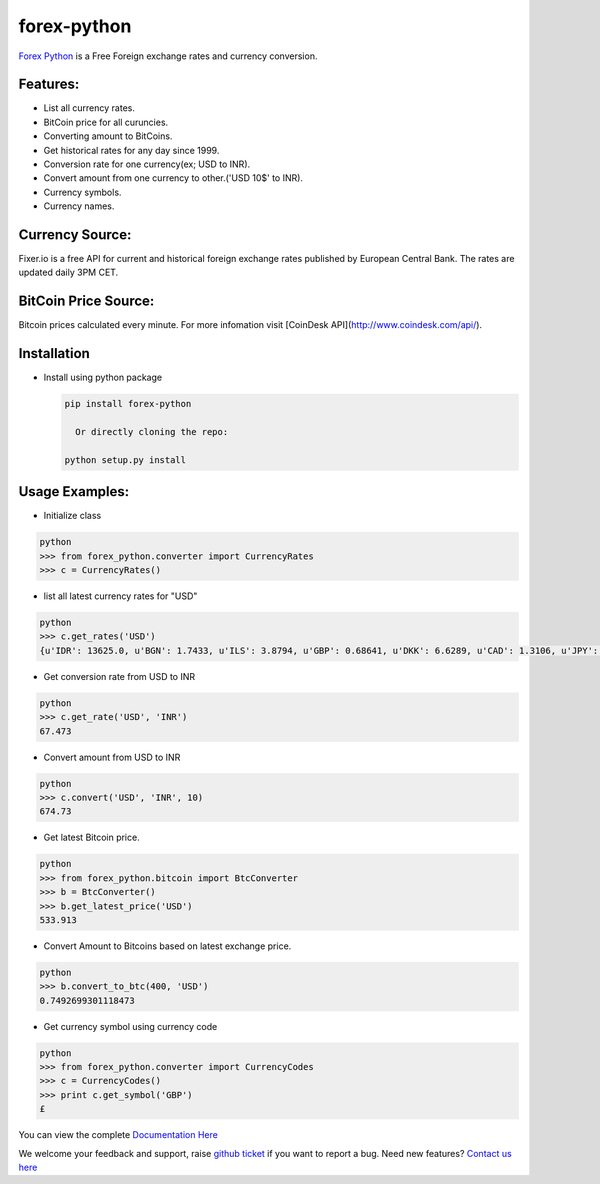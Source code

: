 forex-python
============

.. image:: https://travis-ci.org/MicroPyramid/forex-python.svg?branch=master
   :target: https://travis-ci.org/MicroPyramid/forex-python

.. image:: https://coveralls.io/repos/github/MicroPyramid/forex-python/badge.svg?branch=master
   :target: https://coveralls.io/github/MicroPyramid/forex-python?branch=master

.. image:: https://landscape.io/github/MicroPyramid/forex-python/master/landscape.svg?style=plastic
   :target: https://landscape.io/github/MicroPyramid/forex-python/master
   :alt: Code Health

.. image:: https://img.shields.io/badge/python-2.7%2C%203.3%2C%203.4%2C%203.5-blue.svg
    :target: https://pypi.python.org/pypi/forex-python


`Forex Python`_ is a Free Foreign exchange rates and currency conversion.

Features:
---------
- List all currency rates.
- BitCoin price for all curuncies.
- Converting amount to BitCoins.
- Get historical rates for any day since 1999.
- Conversion rate for one currency(ex; USD to INR).
- Convert amount from one currency to other.('USD 10$' to INR).
- Currency symbols.
- Currency names.

Currency Source:
-----------------

Fixer.io is a free API for current and historical foreign exchange rates published by European Central Bank.
The rates are updated daily 3PM CET.

BitCoin Price Source:
---------------------
Bitcoin prices calculated every minute. For more infomation visit [CoinDesk API](http://www.coindesk.com/api/).

Installation
--------------

- Install using python package

  .. code-block:: python

      pip install forex-python

        Or directly cloning the repo:

      python setup.py install

Usage Examples:
------------------

- Initialize class

.. code-block:: python

      python
      >>> from forex_python.converter import CurrencyRates
      >>> c = CurrencyRates()

- list all latest currency rates for "USD"

.. code-block:: python

      python
      >>> c.get_rates('USD')
      {u'IDR': 13625.0, u'BGN': 1.7433, u'ILS': 3.8794, u'GBP': 0.68641, u'DKK': 6.6289, u'CAD': 1.3106, u'JPY': 110.36, u'HUF': 282.36, u'RON': 4.0162, u'MYR': 4.081, u'SEK': 8.3419, u'SGD': 1.3815, u'HKD': 7.7673, u'AUD': 1.3833, u'CHF': 0.99144, u'KRW': 1187.3, u'CNY': 6.5475, u'TRY': 2.9839, u'HRK': 6.6731, u'NZD': 1.4777, u'THB': 35.73, u'EUR': 0.89135, u'NOK': 8.3212, u'RUB': 66.774, u'INR': 67.473, u'MXN': 18.41, u'CZK': 24.089, u'BRL': 3.5473, u'PLN': 3.94, u'PHP': 46.775, u'ZAR': 15.747}

- Get conversion rate from USD to INR

.. code-block:: python

    python
    >>> c.get_rate('USD', 'INR')
    67.473

- Convert amount from USD to INR

.. code-block:: python

    python
    >>> c.convert('USD', 'INR', 10)
    674.73

- Get latest Bitcoin price.

.. code-block:: python

    python
    >>> from forex_python.bitcoin import BtcConverter
    >>> b = BtcConverter()
    >>> b.get_latest_price('USD')
    533.913


- Convert Amount to Bitcoins based on latest exchange price.

.. code-block:: python

      python
      >>> b.convert_to_btc(400, 'USD')
      0.7492699301118473


- Get currency symbol using currency code

.. code-block:: python

      python
      >>> from forex_python.converter import CurrencyCodes
      >>> c = CurrencyCodes()
      >>> print c.get_symbol('GBP')
      £


You can view the complete `Documentation Here`_

We welcome your feedback and support, raise `github ticket`_ if you want to report a bug. Need new features? `Contact us here`_

.. _contact us here: https://micropyramid.com/contact-us/
.. _Forex Python: https://micropyramid.com/oss/
.. _github ticket: https://github.com/MicroPyramid/forex-python/issues
.. _Documentation Here: http://forex-python.readthedocs.org/en/latest/?badge=latest